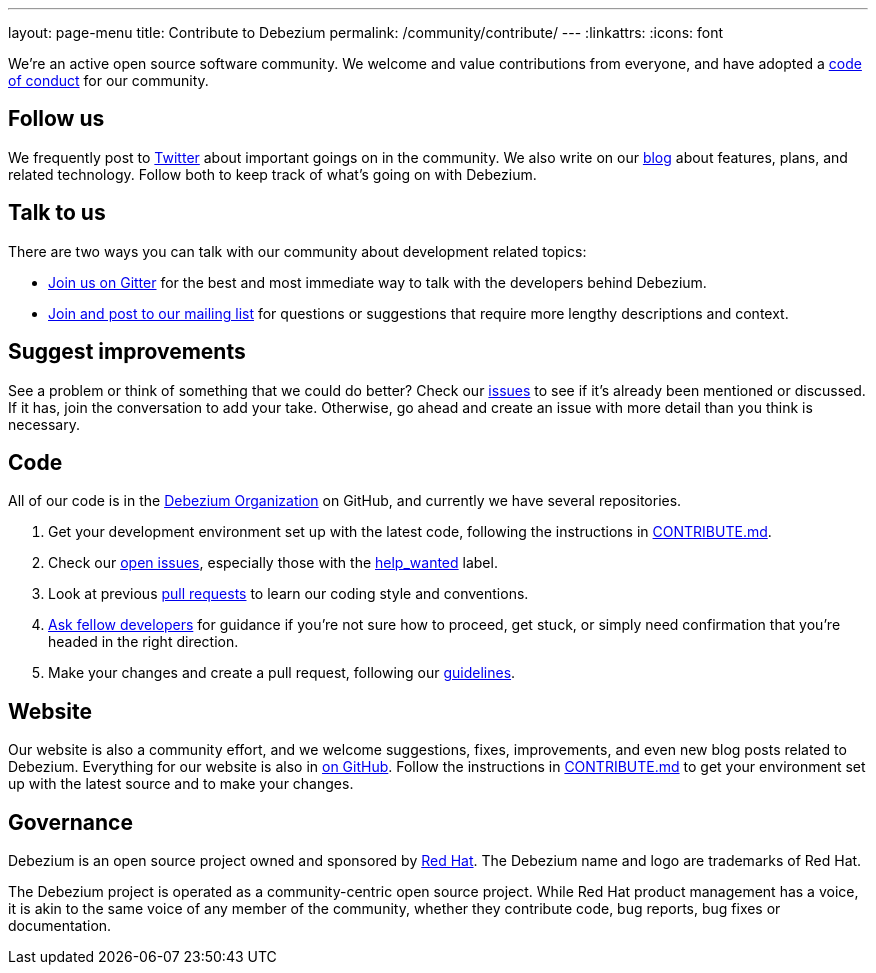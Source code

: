 ---
layout: page-menu
title: Contribute to Debezium
permalink: /community/contribute/
---
:linkattrs:
:icons: font

We're an active open source software community. We welcome and value contributions from everyone, and have adopted a link:/community/code-of-conduct/[code of conduct] for our community.

[[follow]]
== Follow us

We frequently post to https://twitter.com/debezium[Twitter] about important goings on in the community. We also write on our link:/blog/[blog] about features, plans, and related technology. Follow both to keep track of what's going on with Debezium.

[[talk]]
== Talk to us

There are two ways you can talk with our community about development related topics:

* https://gitter.im/debezium/dev[Join us on Gitter] for the best and most immediate way to talk with the developers behind Debezium.
* https://groups.google.com/forum/#!forum/debezium[Join and post to our mailing list] for questions or suggestions that require more lengthy descriptions and context.

[[suggest]]
== Suggest improvements

See a problem or think of something that we could do better? Check our https://issues.redhat.com/projects/DBZ/issues[issues] to see if it's already been mentioned or discussed. If it has, join the conversation to add your take. Otherwise, go ahead and create an issue with more detail than you think is necessary.

[[contribute-code]]
== Code

All of our code is in the https://github.com/debezium/[Debezium Organization] on GitHub, and currently we have several repositories.

1. Get your development environment set up with the latest code, following the instructions in https://github.com/debezium/debezium/blob/master/CONTRIBUTE.md[CONTRIBUTE.md].
2. Check our https://issues.redhat.com/projects/DBZ/issues/?filter=allopenissues[open issues], especially those with the https://issues.redhat.com/issues/?jql=project%20%3D%20DBZ%20AND%20labels%20%3D%20help_wanted[help_wanted] label.
3. Look at previous https://github.com/debezium/debezium/pulls[pull requests] to learn our coding style and conventions.
4. https://gitter.im/debezium/dev[Ask fellow developers] for guidance if you're not sure how to proceed, get stuck, or simply need confirmation that you're headed in the right direction.
5. Make your changes and create a pull request, following our https://github.com/debezium/debezium/blob/master/CONTRIBUTE.md#making-changes[guidelines].

[[website]]
== Website

Our website is also a community effort, and we welcome suggestions, fixes, improvements, and even new blog posts related to Debezium. Everything for our website is also in https://github.com/debezium/debezium.github.io[on GitHub]. Follow the instructions in https://github.com/debezium/debezium.github.io/blob/develop/CONTRIBUTING.md[CONTRIBUTE.md] to get your environment set up with the latest source and to make your changes.

[[governance]]
== Governance

Debezium is an open source project owned and sponsored by https://www.redhat.com/[Red Hat]. The Debezium name and logo are trademarks of Red Hat.

The Debezium project is operated as a community-centric open source project. While Red Hat product management has a voice, it is akin to the same voice of any member of the community, whether they contribute code, bug reports, bug fixes or documentation.


